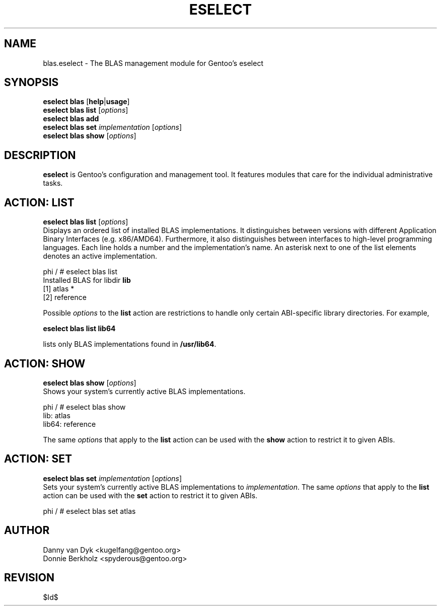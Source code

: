 .TH "ESELECT" "5" "June 2006" "Gentoo Linux" "eselect"
.SH "NAME"
blas.eselect \- The BLAS management module for Gentoo's eselect
.SH "SYNOPSIS"
\fBeselect blas\fR [\fBhelp\fR|\fBusage\fR]
.br
\fBeselect blas\fR \fBlist\fR [\fIoptions\fR]
.br
\fBeselect blas\fR \fBadd\fR
.br
\fBeselect blas\fR \fBset\fR \fIimplementation\fR [\fIoptions\fR]
.br
\fBeselect blas\fR \fBshow\fR [\fIoptions\fR]

.SH "DESCRIPTION"
\fBeselect\fR is Gentoo's configuration and management tool. It features
modules that care for the individual administrative tasks.
.SH "ACTION: LIST"
\fBeselect blas list\fR [\fIoptions\fR]
.br
Displays an ordered list of installed BLAS implementations. It distinguishes between versions with different
Application Binary Interfaces (e.g. x86/AMD64). Furthermore, it also distinguishes
between interfaces to high-level programming languages. Each line holds
a number and the implementation's name. An asterisk next to one of the list
elements denotes an active implementation.

phi / # eselect blas list
.br
Installed BLAS for libdir \fBlib\fR
.br
  [1]   atlas *
  [2]   reference

Possible \fIoptions\fR to the \fBlist\fR action are restrictions to
handle only certain ABI\-specific library directories. For example,

\fBeselect blas list lib64\fR

lists only BLAS implementations found in \fB/usr/lib64\fR.

.SH "ACTION: SHOW"
\fBeselect blas show\fR [\fIoptions\fR]
.br
Shows your system's currently active BLAS implementations.

phi / # eselect blas show
.br
lib: atlas
.br
lib64: reference

The same \fIoptions\fR that apply to the \fBlist\fR action can be used
with the \fBshow\fR action to restrict it to given ABIs.
.SH "ACTION: SET"
\fBeselect blas set\fR \fIimplementation\fR [\fIoptions\fR]
.br
Sets your system's currently active BLAS implementations to \fIimplementation\fR.
The same \fIoptions\fR that apply to the \fBlist\fR action can be used
with the \fBset\fR action to restrict it to given ABIs.

phi / # eselect blas set atlas
.SH "AUTHOR"
Danny van Dyk <kugelfang@gentoo.org>
.br
Donnie Berkholz <spyderous@gentoo.org>
.SH "REVISION"
$Id$
